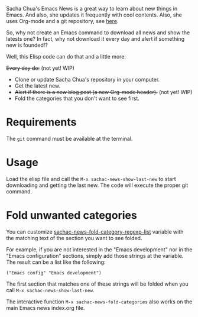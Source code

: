 Sacha Chua's Emacs News is a great way to learn about new things in Emacs. And also, she updates it frequently with cool contents. Also, she uses Org-mode and a git repository, see [[https://github.com/sachac/emacs-news][here]].

So, why not create an Emacs command to download all news and show the latests one? In fact, why not download it every day and alert if something new is founded!?

Well, this Elisp code can do that and a little more:

+Every day do:+ (not yet! WIP)
- Clone or update Sacha Chua's repository in your computer.
- Get the latest new.
- +Alert if there is a new blog post (a new Org-mode header).+ (not yet! WIP)
- Fold the categories that you don't want to see first.

* Requirements
The ~git~ command must be available at the terminal. 

* Usage
Load the elisp file and call the ~M-x sachac-news-show-last-new~ to start downloading and getting the last new. The code will execute the proper git command.

* Fold unwanted categories
You can customize [[help:sachac-news-fold-category-regexp-list][sachac-news-fold-category-regexp-list]] variable with the matching text of the section you want to see folded.

For example, if you are not interested in the "Emacs development" nor in the "Emacs configuration" sections, simply add those strings at the variable. The result can be a list like the following:

#+BEGIN_SRC elisp
("Emacs config" "Emacs development")
#+END_SRC

The first section that matches one of these strings will be folded when you call ~M-x sachac-news-show-last-new~.

The interactive function ~M-x sachac-news-fold-categories~ also works on the main Emacs news index.org file.
